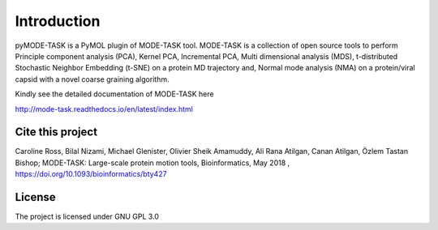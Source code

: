 Introduction
====================================

pyMODE-TASK is a PyMOL plugin of MODE-TASK tool. MODE-TASK is a collection of open source tools to perform 
Principle component analysis (PCA), Kernel PCA, Incremental PCA, Multi dimensional analysis (MDS), 
t-distributed Stochastic Neighbor Embedding (t-SNE) on a protein MD trajectory and, Normal mode analysis (NMA) 
on a protein/viral capsid with a novel coarse graining algorithm.  

Kindly see the detailed documentation of MODE-TASK here 

http://mode-task.readthedocs.io/en/latest/index.html

Cite this project
-----------------

Caroline Ross, Bilal Nizami, Michael Glenister, Olivier Sheik Amamuddy, Ali Rana Atilgan, Canan Atilgan, Özlem Tastan Bishop;
MODE-TASK: Large-scale protein motion tools, Bioinformatics, May 2018 , 
https://doi.org/10.1093/bioinformatics/bty427

License
---------------

The project is licensed under GNU GPL 3.0
